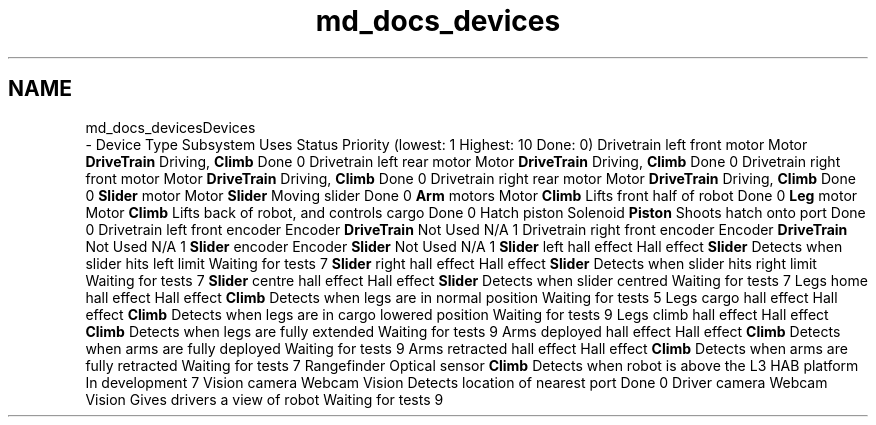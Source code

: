 .TH "md_docs_devices" 3 "Tue Mar 12 2019" "Version 2019" "DeepSpace" \" -*- nroff -*-
.ad l
.nh
.SH NAME
md_docs_devicesDevices 
 \- Device Type Subsystem Uses Status Priority (lowest: 1 Highest: 10 Done: 0)  Drivetrain left front motor Motor \fBDriveTrain\fP Driving, \fBClimb\fP Done 0 Drivetrain left rear motor Motor \fBDriveTrain\fP Driving, \fBClimb\fP Done 0 Drivetrain right front motor Motor \fBDriveTrain\fP Driving, \fBClimb\fP Done 0 Drivetrain right rear motor Motor \fBDriveTrain\fP Driving, \fBClimb\fP Done 0 \fBSlider\fP motor Motor \fBSlider\fP Moving slider Done 0 \fBArm\fP motors Motor \fBClimb\fP Lifts front half of robot Done 0 \fBLeg\fP motor Motor \fBClimb\fP Lifts back of robot, and controls cargo Done 0 Hatch piston Solenoid \fBPiston\fP Shoots hatch onto port Done 0 Drivetrain left front encoder Encoder \fBDriveTrain\fP Not Used N/A 1 Drivetrain right front encoder Encoder \fBDriveTrain\fP Not Used N/A 1 \fBSlider\fP encoder Encoder \fBSlider\fP Not Used N/A 1 \fBSlider\fP left hall effect Hall effect \fBSlider\fP Detects when slider hits left limit Waiting for tests 7 \fBSlider\fP right hall effect Hall effect \fBSlider\fP Detects when slider hits right limit Waiting for tests 7 \fBSlider\fP centre hall effect Hall effect \fBSlider\fP Detects when slider centred Waiting for tests 7 Legs home hall effect Hall effect \fBClimb\fP Detects when legs are in normal position Waiting for tests 5 Legs cargo hall effect Hall effect \fBClimb\fP Detects when legs are in cargo lowered position Waiting for tests 9 Legs climb hall effect Hall effect \fBClimb\fP Detects when legs are fully extended Waiting for tests 9 Arms deployed hall effect Hall effect \fBClimb\fP Detects when arms are fully deployed Waiting for tests 9 Arms retracted hall effect Hall effect \fBClimb\fP Detects when arms are fully retracted Waiting for tests 7 Rangefinder Optical sensor \fBClimb\fP Detects when robot is above the L3 HAB platform In development 7 Vision camera Webcam Vision Detects location of nearest port Done 0 Driver camera Webcam Vision Gives drivers a view of robot Waiting for tests 9 
